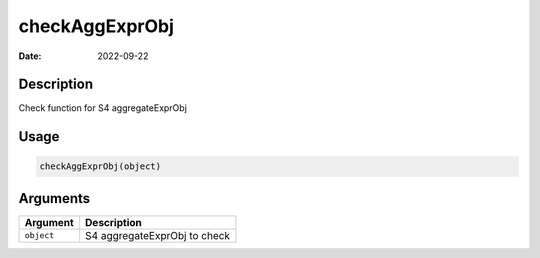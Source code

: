 ===============
checkAggExprObj
===============

:Date: 2022-09-22

Description
===========

Check function for S4 aggregateExprObj

Usage
=====

.. code:: r

   checkAggExprObj(object)

Arguments
=========

========== ============================
Argument   Description
========== ============================
``object`` S4 aggregateExprObj to check
========== ============================
